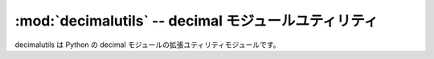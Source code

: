 :mod:`decimalutils` -- decimal モジュールユティリティ
================================================================

.. module:: bputils.decimalutils 
   :synopsis: decimal モジュールユティリティ
.. moduleauthor:: Ian Lewis <ian@beproud.jp>

decimalutils は Python の decimal モジュールの拡張ユティリティモジュールです。

.. function:: force_decimal(d[, precision_loss[, numbers_only]])

    Decimal オブジェクトを変換する。対応タイプは int, long, float, basestring, unicode です。::
    
        >>> from bputils.decimalutils import force_decimal 
        >>> force_decimal(1)
        Decimal('1')
        >>> force_decimal(1.128492)
        Decimal('1.128492')
        >>> force_decimal("-0.492")
        Decimal('-0.492') 

    Python の float タイプは C の double タイプで実装されているので、バイナリ浮動小数点数の精度の損失が発生します。
    バイナリ浮動小数点数は小数で概算した値として保存されていますので、ハードウエアに依存します。有効数字に気をつけないといけないところが面倒です。::

        >>> 1.1
        1.1000000000000001
        >>> 1.1 / 2
        0.55000000000000004

    float は少数で概算した値なので、Decimalオブジェクトにコンバートする時に、注意しないといけないところがあります。
    str(float) は 12有効数字まで、変換しますので、精度を損失しないようにしないといけない際は、precision_loss の引数を False にします。::

    
        >>> from bputils.decimalutils import force_decimal
        >>> import math
        >>> math.pi
        3.1415926535897931
        >>> str(math.pi)
        '3.14159265359'
        >>> force_decimal(math.pi) 
        Decimal('3.14159265359')
        >>> force_decimal(math.pi, precision_loss=False)
        Decimal('3.141592653589793115997963469')

    precision_loss は浮動小数点数の概算の精度を守るために、変換に工夫しますが、いらない有効数字が入る可能性があります。::

        >>> from bputils.decimalutils import force_decimal
        >>> force_decimal(1.1, precision_loss=False)
        Decimal('1.100000000000000088817841970')

.. function:: pi()

    現在の精度で :math:`\pi` を計算して、Decimalオブジェクトとして、返します。:
    
        >>> print pi()
        3.141592653589793238462643383
        >>> pi()
        Decimal('3.141592653589793238462643383')

.. function:: exp(x)

    現在の精度で :math:`e^{x}` を計算します。::

        >>> print exp(Decimal(1))
        2.718281828459045235360287471
        >>> print exp(Decimal(2))
        7.389056098930650227230427461
        >>> print exp(2.0)
        7.38905609893
        >>> print exp(2+0j)
        (7.38905609893+0j)

.. function:: cos(x)

    現在の精度で、x の余弦を計算します。::

        >>> print cos(Decimal('0.5'))
        0.8775825618903727161162815826
        >>> print cos(0.5)
        0.87758256189
        >>> print cos(0.5+0j)
        (0.87758256189+0j)

.. function:: sin(x)

    現在の精度で、x の正弦を計算します。::

        >>> print sin(Decimal('0.5'))
        0.4794255386042030002732879352
        >>> print sin(0.5)
        0.479425538604
        >>> print sin(0.5+0j)
        (0.479425538604+0j)

.. function:: log(self[, base[, context]])

    現在の精度で、selfの対数を計算します。::

        >>> print log(Decimal("1.204"))
        0.0806264869218057475447822012
        >>> print log(Decimal("1.204"), 2)
        0.2678353920976150027151526692

        >>> import math
        >>> abs(math.log(1.204, 10) - float(log(Decimal("1.204")))) < 1e-15
        True
        >>> abs(math.log(1.827528759292, 10) - float(log(Decimal("1.827528759292")))) < 1e-15
        True

.. function:: ln(self[, context])

    現在の精度で、selfの自然対数を計算します。::

        >>> print ln(Decimal("1.204"))
        0.1856493468866292953586851357

        >>> import math
        >>> abs(math.log(1.204) - float(ln(Decimal("1.204")))) < 1e-15
        True
        >>> abs(math.log(1.827528759292) - float(ln(Decimal("1.827528759292")))) < 1e-15
        True
